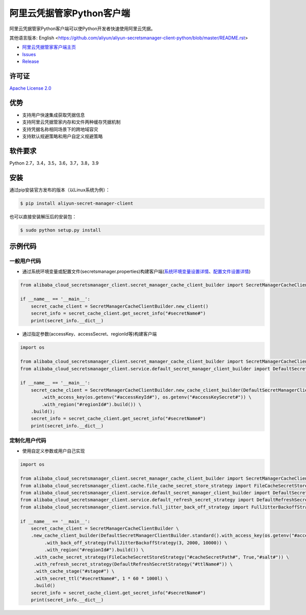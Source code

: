 阿里云凭据管家Python客户端
==========================

阿里云凭据管家Python客户端可以使Python开发者快速使用阿里云凭据。

其他语言版本: English
<https://github.com/aliyun/aliyun-secretsmanager-client-python/blob/master/README.rst>

-  `阿里云凭据管家客户端主页 <https://help.aliyun.com/document_detail/190269.html?spm=a2c4g.11186623.6.621.201623668WpoMj>`__
-  `Issues <https://github.com/aliyun/aliyun-secretsmanager-client-python/issues>`__
-  `Release <https://github.com/aliyun/aliyun-secretsmanager-client-python/releases>`__

许可证
------

`Apache License
2.0 <https://www.apache.org/licenses/LICENSE-2.0.html>`__

优势
----

-  支持用户快速集成获取凭据信息
-  支持阿里云凭据管家内存和文件两种缓存凭据机制
-  支持凭据名称相同场景下的跨地域容灾
-  支持默认规避策略和用户自定义规避策略

软件要求
--------

Python 2.7，3.4，3.5，3.6，3.7，3.8，3.9

安装
----

通过pip安装官方发布的版本（以Linux系统为例）：

.. code:: bash

   $ pip install aliyun-secret-manager-client

也可以直接安装解压后的安装包：

.. code:: bash

   $ sudo python setup.py install

示例代码
--------

一般用户代码
~~~~~~~~~~~~

-  通过系统环境变量或配置文件(secretsmanager.properties)构建客户端(`系统环境变量设置详情 <README_environment.zh-cn.md>`__\ 、\ `配置文件设置详情 <README_config.zh-cn.md>`__)

.. code:: python

   from alibaba_cloud_secretsmanager_client.secret_manager_cache_client_builder import SecretManagerCacheClientBuilder

   if __name__ == '__main__':
       secret_cache_client = SecretManagerCacheClientBuilder.new_client()
       secret_info = secret_cache_client.get_secret_info("#secretName#")
       print(secret_info.__dict__)

-  通过指定参数(accessKey、accessSecret、regionId等)构建客户端

.. code:: python

   import os

   from alibaba_cloud_secretsmanager_client.secret_manager_cache_client_builder import SecretManagerCacheClientBuilder
   from alibaba_cloud_secretsmanager_client.service.default_secret_manager_client_builder import DefaultSecretManagerClientBuilder

   if __name__ == '__main__':
       secret_cache_client = SecretManagerCacheClientBuilder.new_cache_client_builder(DefaultSecretManagerClientBuilder.standard() \
           .with_access_key(os.getenv("#accessKeyId#"), os.getenv("#accessKeySecret#")) \
           .with_region("#regionId#").build()) \
       .build();
       secret_info = secret_cache_client.get_secret_info("#secretName#")
       print(secret_info.__dict__)

定制化用户代码
~~~~~~~~~~~~~~

-  使用自定义参数或用户自己实现

.. code:: python

   import os

   from alibaba_cloud_secretsmanager_client.secret_manager_cache_client_builder import SecretManagerCacheClientBuilder
   from alibaba_cloud_secretsmanager_client.cache.file_cache_secret_store_strategy import FileCacheSecretStoreStrategy
   from alibaba_cloud_secretsmanager_client.service.default_secret_manager_client_builder import DefaultSecretManagerClientBuilder
   from alibaba_cloud_secretsmanager_client.service.default_refresh_secret_strategy import DefaultRefreshSecretStrategy
   from alibaba_cloud_secretsmanager_client.service.full_jitter_back_off_strategy import FullJitterBackoffStrategy

   if __name__ == '__main__':
       secret_cache_client = SecretManagerCacheClientBuilder \
       .new_cache_client_builder(DefaultSecretManagerClientBuilder.standard().with_access_key(os.getenv("#accessKeyId#"), os.getenv("#accessKeySecret#")) \
            .with_back_off_strategy(FullJitterBackoffStrategy(3, 2000, 10000)) \
            .with_region("#regionId#").build()) \
        .with_cache_secret_strategy(FileCacheSecretStoreStrategy("#cacheSecretPath#", True,"#salt#")) \
        .with_refresh_secret_strategy(DefaultRefreshSecretStrategy("#ttlName#")) \
        .with_cache_stage("#stage#") \
        .with_secret_ttl("#secretName#", 1 * 60 * 1000l) \
        .build()
       secret_info = secret_cache_client.get_secret_info("#secretName#")
       print(secret_info.__dict__)
